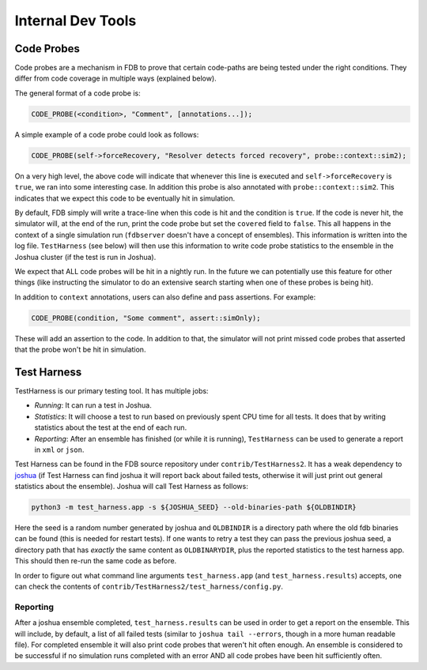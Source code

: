 ##################
Internal Dev Tools
##################

Code Probes
===========

Code probes are a mechanism in FDB to prove that certain code-paths are being tested under the right conditions. They differ from code coverage in multiple ways (explained below).

The general format of a code probe is:

.. code-block:: C++

   CODE_PROBE(<condition>, "Comment", [annotations...]);

A simple example of a code probe could look as follows:

.. code-block:: C++

   CODE_PROBE(self->forceRecovery, "Resolver detects forced recovery", probe::context::sim2);

On a very high level, the above code will indicate that whenever this line is executed and ``self->forceRecovery`` is ``true``, we ran into some interesting case. In addition this probe is also annotated with ``probe::context::sim2``. This indicates that we expect this code to be eventually hit in simulation.

By default, FDB simply will write a trace-line when this code is hit and the condition is ``true``. If the code is never hit, the simulator will, at the end of the run, print the code probe but set the ``covered`` field to ``false``. This all happens in the context of a single simulation run (``fdbserver`` doesn't have a concept of ensembles). This information is written into the log file. ``TestHarness`` (see below) will then use this information to write code probe statistics to the ensemble in the Joshua cluster (if the test is run in Joshua).

We expect that ALL code probes will be hit in a nightly run. In the future we can potentially use this feature for other things (like instructing the simulator to do an extensive search starting when one of these probes is being hit).

In addition to ``context`` annotations, users can also define and pass assertions. For example:

.. code-block:: C++

   CODE_PROBE(condition, "Some comment", assert::simOnly);

These will add an assertion to the code. In addition to that, the simulator will not print missed code probes that asserted that the probe won't be hit in simulation.

Test Harness
============

TestHarness is our primary testing tool. It has multiple jobs:

* *Running*: It can run a test in Joshua.
* *Statistics*: It will choose a test to run based on previously spent CPU time for all tests. It does that by writing statistics about the test at the end of each run.
* *Reporting*: After an ensemble has finished (or while it is running), ``TestHarness`` can be used to generate a report in ``xml`` or ``json``.

Test Harness can be found in the FDB source repository under ``contrib/TestHarness2``. It has a weak dependency to `joshua <https://github.com/foundationDB/fdb-joshua>`_ (if Test Harness can find joshua it will report back about failed tests, otherwise it will just print out general statistics about the ensemble). Joshua will call Test Harness as follows:

.. code-block:: shell

   python3 -m test_harness.app -s ${JOSHUA_SEED} --old-binaries-path ${OLDBINDIR}

Here the seed is a random number generated by joshua and ``OLDBINDIR`` is a directory path where the old fdb binaries can be found (this is needed for restart tests). If one wants to retry a test they can pass the previous joshua seed, a directory path that has *exactly* the same content as ``OLDBINARYDIR``, plus the reported statistics to the test harness app. This should then re-run the same code as before.

In order to figure out what command line arguments ``test_harness.app`` (and ``test_harness.results``) accepts, one can check the contents of ``contrib/TestHarness2/test_harness/config.py``.

Reporting
---------

After a joshua ensemble completed, ``test_harness.results`` can be used in order to get a report on the ensemble. This will include, by default, a list of all failed tests (similar to ``joshua tail --errors``, though in a more human readable file). For completed ensemble it will also print code probes that weren't hit often enough. An ensemble is considered to be successful if no simulation runs completed with an error AND all code probes have been hit sufficiently often.
